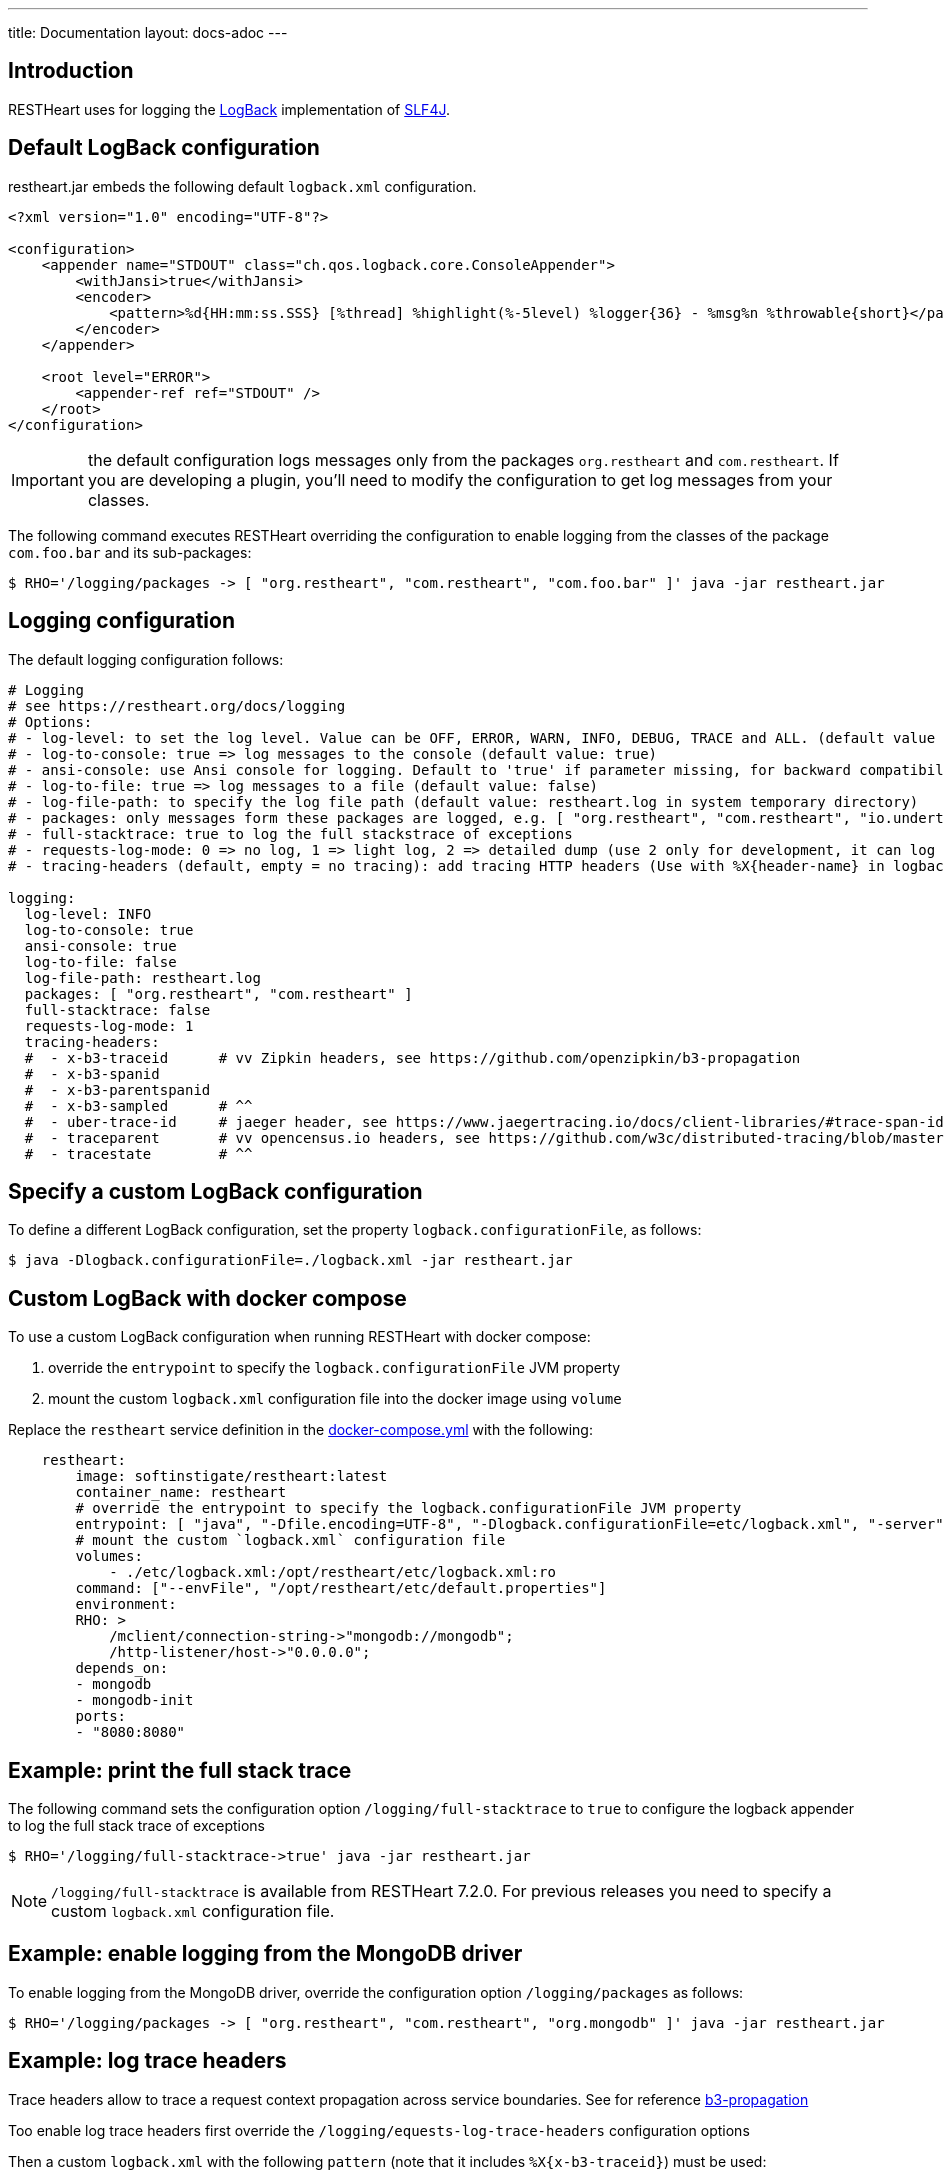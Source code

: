 ---
title: Documentation
layout: docs-adoc
---

== Introduction

RESTHeart uses for logging the http://logback.qos.ch[LogBack] implementation of http://www.slf4j.org[SLF4J].

== Default LogBack configuration

restheart.jar embeds the following default `logback.xml` configuration.

[source,xml]
----
<?xml version="1.0" encoding="UTF-8"?>

<configuration>
    <appender name="STDOUT" class="ch.qos.logback.core.ConsoleAppender">
        <withJansi>true</withJansi>
        <encoder>
            <pattern>%d{HH:mm:ss.SSS} [%thread] %highlight(%-5level) %logger{36} - %msg%n %throwable{short}</pattern>
        </encoder>
    </appender>

    <root level="ERROR">
        <appender-ref ref="STDOUT" />
    </root>
</configuration>
----

IMPORTANT: the default configuration logs messages only from the packages `org.restheart` and `com.restheart`. If you are developing a plugin, you'll need to modify the configuration to get log messages from your classes.

The following command executes RESTHeart overriding the configuration to enable logging from the classes of the package `com.foo.bar` and its sub-packages:

[source,bash]
----
$ RHO='/logging/packages -> [ "org.restheart", "com.restheart", "com.foo.bar" ]' java -jar restheart.jar
----

== Logging configuration

The default logging configuration follows:

[source,yml]
----
# Logging
# see https://restheart.org/docs/logging
# Options:
# - log-level: to set the log level. Value can be OFF, ERROR, WARN, INFO, DEBUG, TRACE and ALL. (default value is INFO)
# - log-to-console: true => log messages to the console (default value: true)
# - ansi-console: use Ansi console for logging. Default to 'true' if parameter missing, for backward compatibility
# - log-to-file: true => log messages to a file (default value: false)
# - log-file-path: to specify the log file path (default value: restheart.log in system temporary directory)
# - packages: only messages form these packages are logged, e.g. [ "org.restheart", "com.restheart", "io.undertow", "org.mongodb" ]
# - full-stacktrace: true to log the full stackstrace of exceptions
# - requests-log-mode: 0 => no log, 1 => light log, 2 => detailed dump (use 2 only for development, it can log credentials)
# - tracing-headers (default, empty = no tracing): add tracing HTTP headers (Use with %X{header-name} in logback.xml); see https://restheart.org/docs/auditing

logging:
  log-level: INFO
  log-to-console: true
  ansi-console: true
  log-to-file: false
  log-file-path: restheart.log
  packages: [ "org.restheart", "com.restheart" ]
  full-stacktrace: false
  requests-log-mode: 1
  tracing-headers:
  #  - x-b3-traceid      # vv Zipkin headers, see https://github.com/openzipkin/b3-propagation
  #  - x-b3-spanid
  #  - x-b3-parentspanid
  #  - x-b3-sampled      # ^^
  #  - uber-trace-id     # jaeger header, see https://www.jaegertracing.io/docs/client-libraries/#trace-span-identity
  #  - traceparent       # vv opencensus.io headers, see https://github.com/w3c/distributed-tracing/blob/master/trace_context/HTTP_HEADER_FORMAT.md
  #  - tracestate        # ^^
----

== Specify a custom LogBack configuration

To define a different LogBack configuration, set the property `logback.configurationFile`, as follows:

[source,bash]
$ java -Dlogback.configurationFile=./logback.xml -jar restheart.jar

== Custom LogBack with docker compose

To use a custom LogBack configuration when running RESTHeart with docker compose:

1. override the `entrypoint` to specify the `logback.configurationFile` JVM property
2. mount the custom `logback.xml` configuration file into the docker image using `volume`

Replace the `restheart` service definition in the link:https://github.com/SoftInstigate/restheart/blob/master/docker-compose.yml[docker-compose.yml] with the following:

[source,yml]
----
    restheart:
        image: softinstigate/restheart:latest
        container_name: restheart
        # override the entrypoint to specify the logback.configurationFile JVM property
        entrypoint: [ "java", "-Dfile.encoding=UTF-8", "-Dlogback.configurationFile=etc/logback.xml", "-server", "-jar", "restheart.jar", "etc/restheart.yml"]
        # mount the custom `logback.xml` configuration file
        volumes:
            - ./etc/logback.xml:/opt/restheart/etc/logback.xml:ro
        command: ["--envFile", "/opt/restheart/etc/default.properties"]
        environment:
        RHO: >
            /mclient/connection-string->"mongodb://mongodb";
            /http-listener/host->"0.0.0.0";
        depends_on:
        - mongodb
        - mongodb-init
        ports:
        - "8080:8080"
----

== Example: print the full stack trace

The following command sets the configuration option `/logging/full-stacktrace` to `true` to configure the logback appender to log the full stack trace of exceptions

[source,bash]
----
$ RHO='/logging/full-stacktrace->true' java -jar restheart.jar
----

NOTE: `/logging/full-stacktrace` is available from RESTHeart 7.2.0. For previous releases you need to specify a custom `logback.xml` configuration file.

== Example: enable logging from the MongoDB driver

To enable logging from the MongoDB driver, override the configuration option `/logging/packages` as follows:

[source,bash]
----
$ RHO='/logging/packages -> [ "org.restheart", "com.restheart", "org.mongodb" ]' java -jar restheart.jar
----

== Example: log trace headers

Trace headers allow to trace a request context propagation across service boundaries. See for reference link:https://github.com/openzipkin/b3-propagation[b3-propagation]

Too enable log trace headers first override the `/logging/equests-log-trace-headers` configuration options

Then a custom `logback.xml` with the following `pattern` (note that it includes `%X{x-b3-traceid}`) must be used:

[source,xml]
----
<?xml version="1.0" encoding="UTF-8"?>
<configuration>
    <appender name="STDOUT" class="ch.qos.logback.core.ConsoleAppender">
        <withJansi>true</withJansi>
        <encoder>
            <pattern>%d{yyyy-MM-dd HH:mm:ss.SSS} [%thread / %X{x-b3-traceid}] %-5level %logger{36} - %msg%n</pattern>
        </encoder>
    </appender>

    <root level="ERROR">
        <appender-ref ref="STDOUT" />
    </root>
</configuration>
----

[source,bash]
----
$ RHO='/logging/requests-log-trace-headers -> [ "x-b3-traceid", "uber-trace-id", "traceparent" ]' java -Dlogback.configurationFile=./logback.xml -jar restheart.jar
----

NOTE: Watch link:https://www.youtube.com/watch?v=dzggm7Wp2fU&t=1152s[Logging]